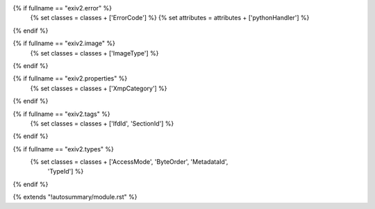 {% if fullname == "exiv2.error" %}
   {% set classes = classes + ['ErrorCode'] %}
   {% set attributes = attributes + ['pythonHandler'] %}
{% endif %}

{% if fullname == "exiv2.image" %}
   {% set classes = classes + ['ImageType'] %}
{% endif %}

{% if fullname == "exiv2.properties" %}
   {% set classes = classes + ['XmpCategory'] %}
{% endif %}

{% if fullname == "exiv2.tags" %}
   {% set classes = classes + ['IfdId', 'SectionId'] %}
{% endif %}

{% if fullname == "exiv2.types" %}
   {% set classes = classes + ['AccessMode', 'ByteOrder', 'MetadataId',
                               'TypeId'] %}
{% endif %}

{% extends "!autosummary/module.rst" %}

